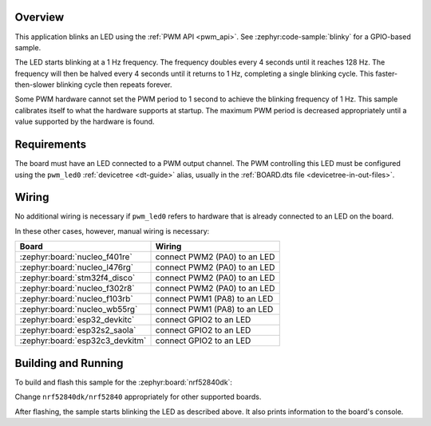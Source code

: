 .. zephyr:code-sample:: pwm-blinky
   :name: PWM Blinky
   :relevant-api: pwm_interface

   Blink an LED using the PWM API.

Overview
********

This application blinks an LED using the :ref:`PWM API <pwm_api>`. See
:zephyr:code-sample:`blinky` for a GPIO-based sample.

The LED starts blinking at a 1 Hz frequency. The frequency doubles every 4
seconds until it reaches 128 Hz. The frequency will then be halved every 4
seconds until it returns to 1 Hz, completing a single blinking cycle. This
faster-then-slower blinking cycle then repeats forever.

Some PWM hardware cannot set the PWM period to 1 second to achieve the blinking
frequency of 1 Hz. This sample calibrates itself to what the hardware supports
at startup. The maximum PWM period is decreased appropriately until a value
supported by the hardware is found.

Requirements
************

The board must have an LED connected to a PWM output channel. The PWM
controlling this LED must be configured using the ``pwm_led0`` :ref:`devicetree
<dt-guide>` alias, usually in the :ref:`BOARD.dts file
<devicetree-in-out-files>`.

Wiring
******

No additional wiring is necessary if ``pwm_led0`` refers to hardware that is
already connected to an LED on the board.

In these other cases, however, manual wiring is necessary:

.. list-table::
   :header-rows: 1

   * - Board
     - Wiring
   * - :zephyr:board:`nucleo_f401re`
     - connect PWM2 (PA0) to an LED
   * - :zephyr:board:`nucleo_l476rg`
     - connect PWM2 (PA0) to an LED
   * - :zephyr:board:`stm32f4_disco`
     - connect PWM2 (PA0) to an LED
   * - :zephyr:board:`nucleo_f302r8`
     - connect PWM2 (PA0) to an LED
   * - :zephyr:board:`nucleo_f103rb`
     - connect PWM1 (PA8) to an LED
   * - :zephyr:board:`nucleo_wb55rg`
     - connect PWM1 (PA8) to an LED
   * - :zephyr:board:`esp32_devkitc`
     - connect GPIO2 to an LED
   * - :zephyr:board:`esp32s2_saola`
     - connect GPIO2 to an LED
   * - :zephyr:board:`esp32c3_devkitm`
     - connect GPIO2 to an LED

Building and Running
********************

To build and flash this sample for the :zephyr:board:`nrf52840dk`:

.. zephyr-app-commands::
   :zephyr-app: samples/basic/blinky_pwm
   :board: nrf52840dk/nrf52840
   :goals: build flash
   :compact:

Change ``nrf52840dk/nrf52840`` appropriately for other supported boards.

After flashing, the sample starts blinking the LED as described above. It also
prints information to the board's console.
